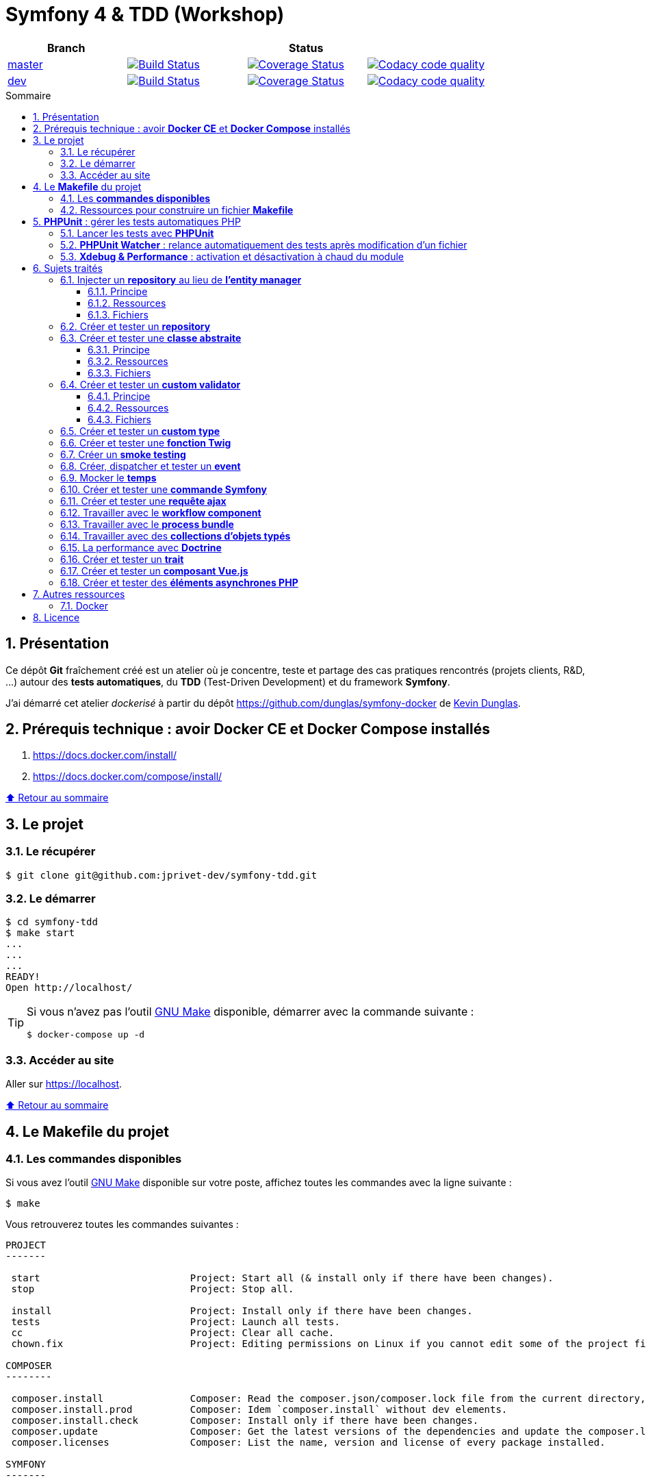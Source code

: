 // settings:

:toc: macro
:toc-title: Sommaire
:toclevels: 3
:numbered:

ifndef::env-github[:icons: font]
ifdef::env-github[]
:status:
:outfilesuffix: .adoc
:caution-caption: :fire:
:important-caption: :exclamation:
:note-caption: :paperclip:
:tip-caption: :bulb:
:warning-caption: :warning:
endif::[]

// variables:

:uri-org: https://github.com/jprivet-dev
:uri-repo: {uri-org}/symfony-tdd

:uri-rel-file-base: link:
:uri-rel-tree-base: link:
ifdef::env-site,env-yard[]
:uri-rel-file-base: {uri-repo}/blob/master/
:uri-rel-tree-base: {uri-repo}/tree/master/
endif::[]

:uri-license: {uri-rel-file-base}LICENSE

:BACK_TO_TOP_TARGET: top-target
:BACK_TO_TOP_LABEL: ⬆ Retour au sommaire
:BACK_TO_TOP: <<{BACK_TO_TOP_TARGET},{BACK_TO_TOP_LABEL}>>

[#{BACK_TO_TOP_TARGET}]
= Symfony 4 & TDD (Workshop)

|===
| Branch 3+| Status

| https://github.com/jprivet-dev/symfony-tdd[master]
| image:https://travis-ci.org/jprivet-dev/symfony-tdd.svg?branch=master["Build Status", link="https://travis-ci.org/jprivet-dev/symfony-tdd"]
| image:https://coveralls.io/repos/github/jprivet-dev/symfony-tdd/badge.svg?branch=master["Coverage Status", link="https://coveralls.io/github/jprivet-dev/symfony-tdd?branch=master"]
| image:https://api.codacy.com/project/badge/Grade/d83935eebccc4610870a0b52039914f3?branch=master["Codacy code quality", link="https://www.codacy.com/manual/jprivet-dev/symfony-tdd?utm_source=github.com&utm_medium=referral&utm_content=jprivet-dev/symfony-tdd&utm_campaign=Badge_Grade"]

| https://github.com/jprivet-dev/symfony-tdd/tree/dev[dev]
| image:https://travis-ci.org/jprivet-dev/symfony-tdd.svg?branch=dev["Build Status", link="https://travis-ci.org/jprivet-dev/symfony-tdd"]
| image:https://coveralls.io/repos/github/jprivet-dev/symfony-tdd/badge.svg?branch=dev["Coverage Status", link="https://coveralls.io/github/jprivet-dev/symfony-tdd?branch=dev"]
| image:https://api.codacy.com/project/badge/Grade/d83935eebccc4610870a0b52039914f3?branch=dev["Codacy code quality", link="https://www.codacy.com/manual/jprivet-dev/symfony-tdd?utm_source=github.com&utm_medium=referral&utm_content=jprivet-dev/symfony-tdd&utm_campaign=Badge_Grade"]
|===

toc::[]

== Présentation

Ce dépôt *Git*  fraîchement créé est un atelier où je concentre, teste et partage des cas pratiques rencontrés (projets clients, R&D, ...) autour des *tests automatiques*, du *TDD* (Test-Driven Development) et du framework *Symfony*.

J'ai démarré cet atelier _dockerisé_ à partir du dépôt https://github.com/dunglas/symfony-docker de  https://dunglas.fr/[Kevin Dunglas].

== Prérequis technique : avoir *Docker CE* et *Docker Compose* installés

. https://docs.docker.com/install/
. https://docs.docker.com/compose/install/

{BACK_TO_TOP}

== Le projet

=== Le récupérer

```sh
$ git clone git@github.com:jprivet-dev/symfony-tdd.git
```
=== Le démarrer

```sh
$ cd symfony-tdd
$ make start
...
...
...
READY!
Open http://localhost/
```

[TIP]
====
Si vous n'avez pas l'outil https://www.gnu.org/software/make/[GNU Make] disponible, démarrer avec la commande  suivante :

```sh
$ docker-compose up -d
```
====

=== Accéder au site

Aller sur https://localhost.

{BACK_TO_TOP}

== Le *Makefile* du projet

=== Les *commandes disponibles*

Si vous avez l'outil https://www.gnu.org/software/make/[GNU Make] disponible sur votre poste,
affichez toutes les commandes avec la ligne suivante :

```sh
$ make
```

Vous retrouverez toutes les commandes suivantes :

```
PROJECT
-------

 start                          Project: Start all (& install only if there have been changes).
 stop                           Project: Stop all.

 install                        Project: Install only if there have been changes.
 tests                          Project: Launch all tests.
 cc                             Project: Clear all cache.
 chown.fix                      Project: Editing permissions on Linux if you cannot edit some of the project files (set yourself as owner).

COMPOSER
--------

 composer.install               Composer: Read the composer.json/composer.lock file from the current directory, resolve the dependencies, and install them into vendor.
 composer.install.prod          Composer: Idem `composer.install` without dev elements.
 composer.install.check         Composer: Install only if there have been changes.
 composer.update                Composer: Get the latest versions of the dependencies and update the composer.lock file.
 composer.licenses              Composer: List the name, version and license of every package installed.

SYMFONY
-------

 symfony.cc                     Symfony: Clear cache (current env).
 symfony.ccp                    Symfony: Clear cache (prod).
 symfony.cchard                 Symfony: Remove all in `var/cache` folder.
 symfony.routes                 Symfony: Display current routes.

PHPUNIT
-------

 phpunit                        PHPUnit: Launch all tests (unit, functional, ...).
 phpunit.coverage               PHPUnit: Generate code coverage report in HTML format.
 phpunit.coverage.clover        PHPUnit: Generate code clover style coverage report.
 phpunit.unit                   PHPUnit: Launch unit tests
 phpunit.unit.coverage          PHPUnit: Generate code coverage report in HTML format for unit tests.
 phpunit.functional             PHPUnit: Launch functional tests with dump
 phpunit.functional.coverage    PHPUnit: Generate code coverage report in HTML format for functional tests.

 phpunit.watch                  PHPUnit Watcher: Rerun automatically tests whenever you change some code. @see https://github.com/spatie/phpunit-watcher.
 phpunit.watch.unit             PHPUnit Watcher: Rerun only unit tests.
 phpunit.watch.functional       PHPUnit Watcher: Rerun only functional tests.

 xdebug.on                      Xdebug: Enable the module.
 xdebug.off                     Xdebug: Disable the module.

QUALITY ASSURANCE - STATIC ANALYZERS
------------------------------------

 qa.phpmetrics                  PHPMetrics: Provide tons of metric (Complexity / Volume / Object Oriented / Maintainability). @see http://www.phpmetrics.org.
 qa.codesniffer                 PHP_CodeSniffer: Tokenize PHP, JavaScript and CSS files and detect violations... @see https://github.com/squizlabs/PHP_CodeSniffer.
 qa.codesniffer.diff            PHP_CodeSniffer: Printing a diff report
 qa.codesniffer.fix             PHP_CodeSniffer: Fixing errors automatically
 qa.messdetector                PHP Mess Detector: Scan PHP source code and look for potential problems... @see http://phpmd.org/.
 qa.security.check              Symfony security: Check security of your dependencies. @see https://security.symfony.com/.

DOCKER
------

 docker.start                   Docker: Build, (re)create, start, and attache to containers for a service (detached mode). @see https://docs.docker.com/compose/reference/up/.
 docker.build                   Docker: Same `docker.start` command + build images before starting containers (detached mode). @see https://docs.docker.com/compose/reference/up/.
 docker.stop                    Docker: Stop running containers without removing them. @see https://docs.docker.com/compose/reference/stop/.
 docker.down                    Docker: Stop containers and remove containers, networks, volumes, and images created by up. @see https://docs.docker.com/compose/reference/down/.

 docker.env                     Docker: Show environment variables.
 docker.ip                      Docker: Get ip Gateway.
 docker.containers              Docker: List containers.
 docker.images                  Docker: List images.
 docker.networks                Docker: list networks.
 docker.logs                    Docker: Show logs.
 docker.sh                      Docker: sh access.
```

{BACK_TO_TOP}

=== Ressources pour construire un fichier *Makefile*

. https://blog.theodo.fr/2018/05/why-you-need-a-makefile-on-your-project/
. https://github.com/mykiwi/symfony-bootstrapped/blob/master/Makefile
. https://github.com/Elao/symfony-standard/blob/master/Makefile
. https://github.com/Elao/tricot/blob/master/Makefile
. https://github.com/cleverage/eav-manager-starter-kit/blob/master/Makefile

{BACK_TO_TOP}

== *PHPUnit* : gérer les tests automatiques PHP

=== Lancer les tests avec *PHPUnit*

Le projet utilise le *PHPUnit Bridge* de *Symfony* (https://symfony.com/doc/current/testing.html).

Lancez tous les tests avec la commande suivante :

```sh
$ make phpunit
...
...
...
Testing
................................                                  32 / 32 (100%)

Time: 483 ms, Memory: 30.00 MB

OK (32 tests, 74 assertions)

```

[TIP]
====
Si vous n'avez pas l'outil https://www.gnu.org/software/make/[GNU Make] disponible, lancer les tests avec la commande  suivante :

```sh
$ docker-compose exec app ./vendor/bin/simple-phpunit
```
====

{BACK_TO_TOP}

=== *PHPUnit Watcher* : relance automatiquement des tests après modification d'un fichier

Le projet utilise *PHPUnit Watcher* (https://github.com/spatie/phpunit-watcher) que vous pouvez lancer avec la commande suivante :

```sh
$ make phpunit.watch
```

[TIP]
====
Si vous n'avez pas l'outil https://www.gnu.org/software/make/[GNU Make] disponible, lancer le watcher avec la commande  suivante :

```sh
$ docker-compose exec app ./vendor/bin/phpunit-watcher watch
```
====

{BACK_TO_TOP}

=== *Xdebug & Performance* : activation et désactivation à chaud du module

WARNING: *Xdebug* est nécessaire pour générer la couverture de code, mais *augmente considérablement (x10)* le temps d'exécution des tests.

Exécution *avec Xdebug* => *1.52 secondes* :

```sh
$ docker-compose exec app ./vendor/bin/simple-phpunit
stty: standard input
PHPUnit 8.4.1 by Sebastian Bergmann and contributors.

Testing
................................                                  32 / 32 (100%)

Time: 1.52 seconds, Memory: 24.00 MB

OK (32 tests, 74 assertions)
```

Exécution *sans Xdebug* => *153 ms* :

```sh
$ docker-compose exec app ./vendor/bin/simple-phpunit
stty: standard input
PHPUnit 8.4.1 by Sebastian Bergmann and contributors.

Error:         No code coverage driver is available

Testing
................................                                  32 / 32 (100%)

Time: 153 ms, Memory: 18.00 MB

OK (32 tests, 74 assertions)
```

[TIP]
====
*Xdebug* peut être activé et désactivé à chaud avec les commandes suivantes :

```sh
$ make xdebug.on
$ make xdebug.off
```
====

*Xdebug* est automatiquement désactivé pour les tests qui ne nécessitent pas de couverture de code et réactivé dans le cas contraire.

Exemple de commandes avec *Xdebug désactivé automatiquement* :

```sh
$ make phpunit
$ make phpunit.unit
$ make phpunit.functional
$ make phpunit.watch
...
```
Exemple de commandes *avec Xdebug activé automatiquement* :

```sh
$ make phpunit.coverage
$ make phpunit.coverage.clover
$ make phpunit.unit.coverage
$ make phpunit.functional.coverage
...
```

{BACK_TO_TOP}

== Sujets traités

=== Injecter un *repository* au lieu de *l'entity manager*

==== Principe

Au lieu d'injecter *l'entity manager* pour récupérer ensuite les *repositories* dont nous avons besoin,
nous pouvons injecter directement les *repositories* concernés.

==== Ressources

. https://matthiasnoback.nl/2014/05/inject-a-repository-instead-of-an-entity-manager/

==== Fichiers

. {uri-rel-file-base}src/Repository/AbstractRepository.php[]
. {uri-rel-file-base}tests/Unit/Repository/AbstractRepositoryTest.php[]

{BACK_TO_TOP}

=== Créer et tester un *repository*

{BACK_TO_TOP}

=== Créer et tester une *classe abstraite*

==== Principe

Le principe est de pouvoir tester unitairement les *méthodes concrètes* d'une classe abstraite.

==== Ressources

. https://phpunit.readthedocs.io/en/8.4/test-doubles.html#mocking-traits-and-abstract-classes
. https://mnapoli.fr/anonymous-classes-in-tests/

==== Fichiers

. {uri-rel-file-base}src/Util/Example/AbstractClassExample.php[]
. {uri-rel-file-base}tests/Unit/Util/Example/AbstractClassExampleTest.php[]

{BACK_TO_TOP}

=== Créer et tester un *custom validator*

==== Principe

Le principe est de gérer et de tester facilement tous les cas limites auxquels pourrait-être
exposé notre *custom validator*.

==== Ressources

. https://symfony.com/doc/current/validation/custom_constraint.html
. https://github.com/symfony/validator/blob/master/Test/ConstraintValidatorTestCase.php
. https://github.com/symfony/validator/blob/master/Tests/Constraints/EmailValidatorTest.php

==== Fichiers

. {uri-rel-file-base}src/Validator/Constraints/Reference.php[]
. {uri-rel-file-base}src/Validator/Constraints/ReferenceValidator.php[]
. {uri-rel-file-base}tests/Unit/Validator/Constraints/ReferenceValidatorTest.php[]

{BACK_TO_TOP}

=== Créer et tester un *custom type*

{BACK_TO_TOP}

=== Créer et tester une *fonction Twig*

{BACK_TO_TOP}

=== Créer un *smoke testing*

{BACK_TO_TOP}

=== Créer, dispatcher et tester un *event*

{BACK_TO_TOP}

=== Mocker le *temps*

{BACK_TO_TOP}

=== Créer et tester une *commande Symfony*

{BACK_TO_TOP}

=== Créer et tester une *requête ajax*

{BACK_TO_TOP}

=== Travailler avec le *workflow component*

{BACK_TO_TOP}

=== Travailler avec le *process bundle*

{BACK_TO_TOP}


=== Travailler avec des *collections d'objets typés*

{BACK_TO_TOP}

=== La performance avec *Doctrine*

{BACK_TO_TOP}

=== Créer et tester un *trait*

{BACK_TO_TOP}

=== Créer et tester un *composant Vue.js*

{BACK_TO_TOP}

=== Créer et tester des *éléments asynchrones PHP*

{BACK_TO_TOP}

== Autres ressources

=== Docker

* https://gist.github.com/bastman/5b57ddb3c11942094f8d0a97d461b430

{BACK_TO_TOP}

== Licence

`symfony-tdd` est publié sous {uri-license}[LICENSE] *MIT*.

{BACK_TO_TOP}
